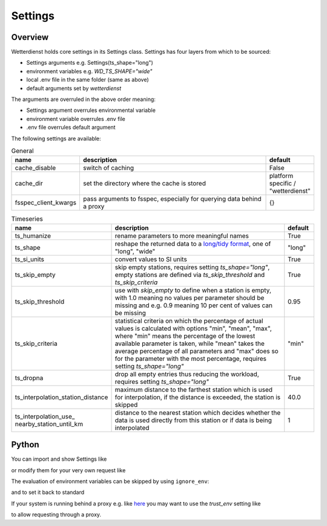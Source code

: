 .. settings:

Settings
########

Overview
********

Wetterdienst holds core settings in its Settings class. Settings has four layers from which to be sourced:

* Settings arguments e.g. Settings(ts_shape="long")

* environment variables e.g. `WD_TS_SHAPE="wide"`

* local .env file in the same folder (same as above)

* default arguments set by `wetterdienst`

The arguments are overruled in the above order meaning:

* Settings argument overrules environmental variable

* environment variable overrules .env file

* .env file overrules default argument

The following settings are available:

.. list-table:: General
   :widths: 20 70 10
   :header-rows: 1

   * - name
     - description
     - default
   * - cache_disable
     - switch of caching
     - False
   * - cache_dir
     - set the directory where the cache is stored
     - platform specific / "wetterdienst"
   * - fsspec_client_kwargs
     - pass arguments to fsspec, especially for querying data behind a proxy
     - {}

.. list-table:: Timeseries
   :widths: 20 70 10
   :header-rows: 1

   * - name
     - description
     - default
   * - ts_humanize
     - rename parameters to more meaningful names
     - True
   * - ts_shape
     - reshape the returned data to a `long/tidy format`_, one of "long", "wide"
     - "long"
   * - ts_si_units
     - convert values to SI units
     - True
   * - ts_skip_empty
     - skip empty stations, requires setting `ts_shape="long"`, empty stations are defined via `ts_skip_threshold` and
       `ts_skip_criteria`
     - True
   * - ts_skip_threshold
     - use with `skip_empty` to define when a station is empty, with 1.0 meaning no
       values per parameter should be missing and e.g. 0.9 meaning 10 per cent of values can be missing
     - 0.95
   * - ts_skip_criteria
     - statistical criteria on which the percentage of actual values is calculated with options "min", "mean",
       "max", where "min" means the percentage of the lowest available parameter is taken, while "mean" takes the
       average percentage of all parameters and "max" does so for the parameter with the most percentage, requires
       setting `ts_shape="long"`
     - "min"
   * - ts_dropna
     - drop all empty entries thus reducing the workload, requires setting `ts_shape="long"`
     - True
   * - ts_interpolation_station_distance
     - maximum distance to the farthest station which is used for interpolation, if the distance is exceeded, the
       station is skipped
     - 40.0
   * - ts_interpolation_use\_
       nearby_station_until_km
     - distance to the nearest station which decides whether the data is used directly from this station or if
       data is being interpolated
     - 1

Python
******

You can import and show Settings like

.. ipython:: python

    from wetterdienst import Settings

    settings = Settings.default()  # default settings, ignoring env variables
    print(settings)

or modify them for your very own request like

.. ipython:: python

    from wetterdienst import Settings

    settings = Settings(ts_shape="wide")
    print(settings)

The evaluation of environment variables can be skipped by using ``ignore_env``:

.. ipython:: python

    from wetterdienst import Settings
    Settings(ignore_env=True)

and to set it back to standard

.. ipython:: python

    from wetterdienst import Settings

    settings = Settings(ts_shape="wide")
    settings = settings.reset()

If your system is running behind a proxy e.g. like `here <https://github.com/earthobservations/wetterdienst/issues/524>`_
you may want to use the `trust_env` setting like

.. ipython:: python
    :okwarning:

    from wetterdienst import Settings

    settings = Settings(fsspec_client_kwargs={"trust_env": True})

to allow requesting through a proxy.

.. _long/tidy format: https://vita.had.co.nz/papers/tidy-data.pdf
